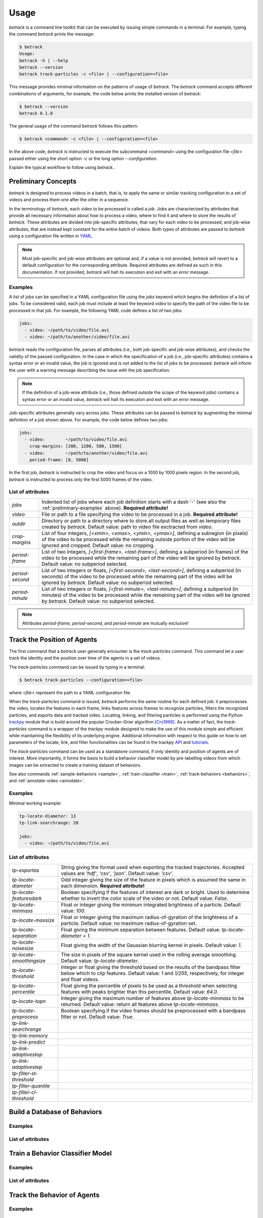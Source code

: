 *****
Usage
*****

*betrack* is a command line toolkit that can be executed by issuing simple
commands in a terminal. For example, typing the command `betrack` prints the
message:

.. code-block:: bash

   $ betrack
   Usage:
   betrack -h | --help
   betrack --version
   betrack track-particles -c <file> | --configuration=<file>

This message provides minimal information on the patterns of usage of
*betrack*. The `betrack` command accepts different combinations of arguments,
for example, the code below prints the installed version of *betrack*:		

.. code-block:: bash

   $ betrack --version
   betrack 0.1.0

The general usage of the command `betrack` follows this pattern:
		
.. code-block:: bash

   $ betrack <command> -c <file> | --configuration=<file>

In the above code, *betrack* is instructed to execute the subcommand `<command>`
using the configuration file `<file>` passed either using the short option `-c` 
or the long option `--configuration`.

   
Explain the typical workflow to follow using *betrack*..

.. _preliminary:

Preliminary Concepts
====================

*betrack* is designed to process videos in a batch, that is, to apply the
same or similar tracking configuration to a set of videos and process them one
after the other in a sequence.

In the terminology of *betrack*, each video to be
processed is called a *job*. Jobs are characterized by attributes that provide
all necessary information about how to process a video, where to find it and where
to store the results of *betrack*. These attributes are divided into job-specific
attributes, that vary for each video to be processed, and job-wise attributes, that
are instead kept constant for the entire batch of videos. Both types of attributes
are passed to *betrack* using a configuration file written in `YAML
<https://en.wikipedia.org/wiki/YAML>`_.

.. note::

   Most job-specific and job-wise attributes are optional and, if a value
   is not provided, *betrack* will revert to a default configuration
   for the corresponding attribute. Required attributes are defined as such
   in this documentation. If not provided, *betrack* will halt its execution
   and exit with an error message.
   

.. _preliminary-examples:
   
Examples
--------

A list of jobs can be specified in a YAML configuration file using the `jobs`
keyword which begins the definition of a list of jobs. To be considered
valid, each job must include at least the keyword `video` to specify the path of
the video file to be processed in that job. For example, the following YAML code
defines a list of two jobs:

.. code-block:: yaml

   jobs:
     - video: ~/path/to/video/file.avi
     - video: ~/path/to/another/video/file.avi

*betrack* reads the configuration file, parses all attributes (i.e., both
job-specific and job-wise attributes), and checks the validity of the passed
configuration. In the case in which the specification of a job (i.e., job-specific
attributes) contains a syntax error or an invalid value, the job is ignored
and is not added to the list of jobs to be processed. *betrack* will inform
the user with a warning message describing the issue with the job specification.

.. note::

   If the definition of a job-wise attribute (i.e., those defined outside the
   scope of the keyword `jobs`) contains a syntax error or an
   invalid value, *betrack* will halt its execution and exit with an error
   message.

Job-specific attributes generally vary across jobs. These attributes can be
passed to *betrack* by augmenting the minimal definition of a job shown above.
For example, the code below defines two jobs:

.. code-block:: yaml
		
   jobs:
     - video:        ~/path/to/video/file.avi
       crop-margins: [200, 1200, 500, 1500]       
     - video:        ~/path/to/another/video/file.avi
       period-frame: [0, 5000]

In the first job, *betrack* is instructed to crop the video and focus on
a 1000 by 1000 pixels region. In the second job, *betrack* is instructed to
process only the first 5000 frames of the video.

   
.. _preliminary-attributes:

List of attributes
------------------

===============   =======================================================================
`jobs`            Indented list of jobs where each job definition starts with a dash '-'
                  (see also the :ref:`preliminary-examples` above). **Required
		  attribute!**

`video`           File or path to a file specifying the video to be processed in a job.
                  **Required attribute!**

`outdir`          Directory or path to a directory where to store all output files as
                  well as temporary files created by *betrack*. Default value: path to
		  video file exctracted from `video`.

`crop-margins`    List of four integers, `[<xmin>, <xmax>, <ymin>, <ymax>]`, defining a
                  subregion (in pixels) of the video to be processed while the remaining
		  outside portion of the video will be ignored and cropped.
		  Default value: no cropping.

`period-frame`    List of two integers, `[<first-frame>, <last-frame>]`, defining a
                  subperiod (in frames) of the video to be processed while the remaining
		  part of the video will be ignored by *betrack*.
		  Default value: no subperiod selected.

`period-second`   List of two integers or floats, `[<first-second>, <last-second>]`,
                  defining a subperiod (in seconds) of the video to be processed while
		  the remaining part of the video will be ignored by *betrack*.
		  Default value: no subperiod selected.

`period-minute`   List of two integers or floats, `[<first-minute>, <last-minute>]`,
                  defining a subperiod (in minutes) of the video to be processed while
		  the remaining part of the video will be ignored by *betrack*.
		  Default value: no subperiod selected.
===============   =======================================================================

.. note:: Attributes `period-frame`, `period-second`, and `period-minute` are
	  mutually exclusive!



.. _particles:

Track the Position of Agents
============================

The first command that a *betrack* user generally encounter is the `track-particles`
command. This command let a user track the identity and the position over time of
the agents in a set of videos.

The `track-particles` command can be issued by typing in a terminal:

.. code-block:: bash

   $ betrack track-particles --configuration=<file>

where `<file>` represent the path to a YAML configuration file.

When the `track-particles` command is issued, *betrack* performs the same routine for
each defined job: it preprocesses the video, locates the features in each frame,
links features across frames to recognize particles, filters the recognized particles,
and exports data and tracked video. Locating, linking, and filtering particles is
performed using the Python `trackpy
<https://soft-matter.github.io/trackpy/v0.3.2/>`_ module that is build around the
popular Crocker–Grier algorithm [Cro1996]_. As a matter of fact, the `track-particles`
command is a wrapper of the *trackpy* module designed to make the use of this
module simple and efficient while maintaining the flexibility of its underlying
engine. Additional information with respect to this guide on how to set parameters
of the locate, link, and filter functionalities can be found in the
trackpy `API <http://soft-matter.github.io/trackpy/v0.4.1/api.html>`_ and
`tutorials <http://soft-matter.github.io/trackpy/v0.4.1/tutorial.html>`_.

The `track-particles` command can be used as a standalone command, if only identity
and position of agents are of interest. More importantly, it forms the basis to build
a behavior classifier model by pre-labelling videos from which images can be
extracted to create a training dataset of behaviors.

See also commands :ref:`sample-behaviors <sample>`, :ref:`train-classifier <train>`,
:ref:`track-behaviors <behaviors>`, and :ref:`annotate-video <annotate>`.


.. _particles-examples:

Examples
--------

Minimal working example:

.. code-block:: yaml
		
   tp-locate-diameter: 13
   tp-link-searchrange: 20
   
   jobs:
     - video: ~/path/to/video/file.avi


.. _particles-attributes:

List of attributes
------------------

=========================   ==============================================================
`tp-exportas`               String giving the format used when exporting the tracked
                            trajectories. Accepted values are `'hdf'`, `'csv'`, `'json'`.
			    Default value: `'csv'`.
			    
`tp-locate-diameter`        Odd integer giving the size of the feature in pixels which is
                            assumed the same in each dimension. **Required attribute!**

`tp-locate-featuresdark`    Boolean specifying if the features of interest are dark or
                            bright. Used to determine whether to invert the color scale
			    of the video or not. Default value: `False`.

`tp-locate-minmass`         Float or integer giving the minimum integrated brightness of
                            a particle. Default value: `100`.

`tp-locate-maxsize`         Float or integer giving the maximum radius-of-gyration of the
                            brightness of a particle. Default value: no maximum
			    radius-of-gyration set.

`tp-locate-separation`      Float giving the minimum separation between features. Default
                            value: `tp-locate-diameter + 1`.

`tp-locate-noisesize`       Float giving the width of the Gaussian blurring kernel in
                            pixels. Default value: `1`.

`tp-locate-smoothingsize`   The size in pixels of the square kernel used in the rolling
                            average smoothing. Default value: `tp-locate-diameter`.

`tp-locate-threshold`       Integer or float giving the threshold based on the results of
                            the bandpass filter below which to clip features. Default
			    value: `1` and `1/255`, respectively, for integer and float
			    videos.

`tp-locate-percentile`      Float giving the percentile of pixels to be used as a
                            threshold when selecting features with peaks brighter than this
			    percentile. Default value: `64.0`.

`tp-locate-topn`            Integer giving the maximum number of features above
                            `tp-locate-minmass` to be returned. Default value: return all
                            features above `tp-locate-minmass`.

`tp-locate-preprocess`      Boolean specifying if the video frames should be preprocessed
                            with a bandpass filter or not. Default value: `True`.

`tp-link-searchrange`

`tp-link-memory`

`tp-link-predict`

`tp-link-adaptivestop`

`tp-link-adaptivestep`

`tp-filter-st-threshold`

`tp-filter-quantile`

`tp-filter-cl-threshold`
=========================   ==============================================================


.. _sample:

Build a Database of Behaviors
=============================

.. _sample-examples:

Examples
--------

.. _sample-attributes:

List of attributes
------------------



.. _train:

Train a Behavior Classifier Model
=================================

.. _train-examples:

Examples
--------

.. _train-attributes:

List of attributes
------------------

.. _behaviors:

Track the Behavior of Agents
============================

.. _behaviors-examples:

Examples
--------

.. _behaviors-attributes:

List of attributes
------------------

.. _annotate:

Customize Video Annotations
===========================

.. _annotate-examples:

Examples
--------

.. _annotate-attributes:

List of attributes
------------------


.. rubric:: References

.. [Cro1996] Crocker, J.C. and Grier, D.G.. *Methods of digital video microscopy
	     for colloidal studies*. Journal of colloid and interface science,
	     179(1), pp.298-310, 1996.
